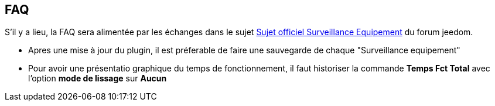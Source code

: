 == FAQ

S'il y a lieu, la FAQ sera alimentée par les échanges dans le sujet link:https://www.jeedom.com/forum/viewtopic.php?f=28&t=24637[Sujet officiel Surveillance Equipement] du forum jeedom.

* Apres une mise à jour du plugin, il est préferable de faire une sauvegarde de chaque "Surveillance equipement"
* Pour avoir une présentatio graphique du temps de fonctionnement, il faut historiser la commande *Temps Fct Total* avec l'option *mode de lissage* sur *Aucun*

